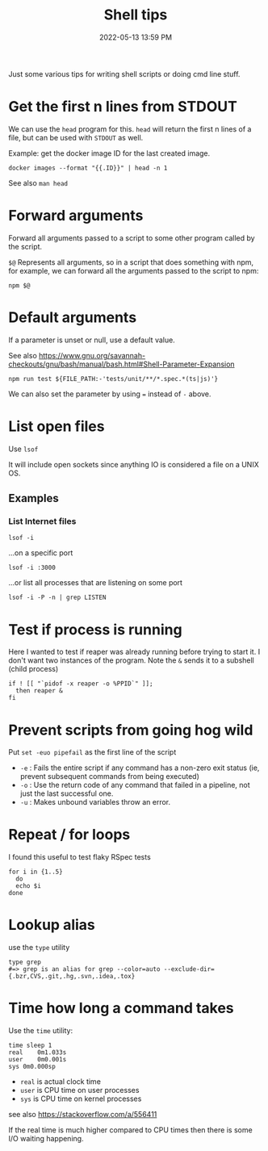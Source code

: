 :PROPERTIES:
:ID:       3453ED9D-38E6-4EDA-9652-189BCABA429F
:END:
#+title: Shell tips
#+date: 2022-05-13 13:59 PM
#+updated: 2023-08-04 15:49 PM
#+filetags: :shell:

Just some various tips for writing shell scripts or doing cmd line stuff.

* Get the first n lines from STDOUT
  We can use the ~head~ program for this. ~head~ will return the first n lines
  of a file, but can be used with ~STDOUT~ as well.

  Example: get the docker image ID for the last created image.

  #+begin_src shell
    docker images --format "{{.ID}}" | head -n 1
  #+end_src

  See also ~man head~

* Forward arguments
  Forward all arguments passed to a script to some other program called by the
  script.

  ~$@~ Represents all arguments, so in a script that does something with npm,
  for example, we can forward all the arguments passed to the script to npm:

   #+begin_src shell
     npm $@
   #+end_src

* Default arguments
  If a parameter is unset or null, use a default value.

  See also https://www.gnu.org/savannah-checkouts/gnu/bash/manual/bash.html#Shell-Parameter-Expansion

  #+begin_src
    npm run test ${FILE_PATH:-'tests/unit/**/*.spec.*(ts|js)'}
  #+end_src

  We can also set the parameter by using ~=~ instead of ~-~ above.

* List open files
  Use ~lsof~

  It will include open sockets since anything IO is considered a file on a UNIX
  OS.

** Examples
*** List Internet files
    #+begin_src shell
      lsof -i
    #+end_src

    ...on a specific port

    #+begin_src
      lsof -i :3000
    #+end_src

    ...or list all processes that are listening on some port

    #+begin_src shell
    lsof -i -P -n | grep LISTEN
    #+end_src
* Test if process is running
  Here I wanted to test if reaper was already running before trying to start it.
  I don't want two instances of the program. Note the ~&~ sends it to a subshell
  (child process)

  #+begin_src shell
    if ! [[ "`pidof -x reaper -o %PPID`" ]];
      then reaper &
    fi
  #+end_src

* Prevent scripts from going hog wild
  Put ~set -euo pipefail~ as the first line of the script
  - ~-e~ : Fails the entire script if any command has a non-zero exit status
    (ie, prevent subsequent commands from being executed)
  - ~-o~  : Use the return code of any command that failed in a pipeline, not
    just the last successful one.
  - ~-u~  : Makes unbound variables throw an error.
* Repeat / for loops
  I found this useful to test flaky RSpec tests
  #+begin_src shell
  for i in {1..5}
    do
    echo $i
  done
  #+end_src
* Lookup alias
  use the ~type~ utility
  #+begin_src shell
    type grep
    #=> grep is an alias for grep --color=auto --exclude-dir={.bzr,CVS,.git,.hg,.svn,.idea,.tox}
  #+end_src
* Time how long a command takes
  Use the ~time~ utility:
  #+begin_src shell
    time sleep 1
    real	0m1.033s
    user	0m0.001s
    sys	0m0.000sp
  #+end_src

  - ~real~ is actual clock time
  - ~user~ is CPU time on user processes
  - ~sys~ is CPU time on kernel processes

  see also https://stackoverflow.com/a/556411

  If the real time is much higher compared to CPU times then there is some I/O
  waiting happening.
